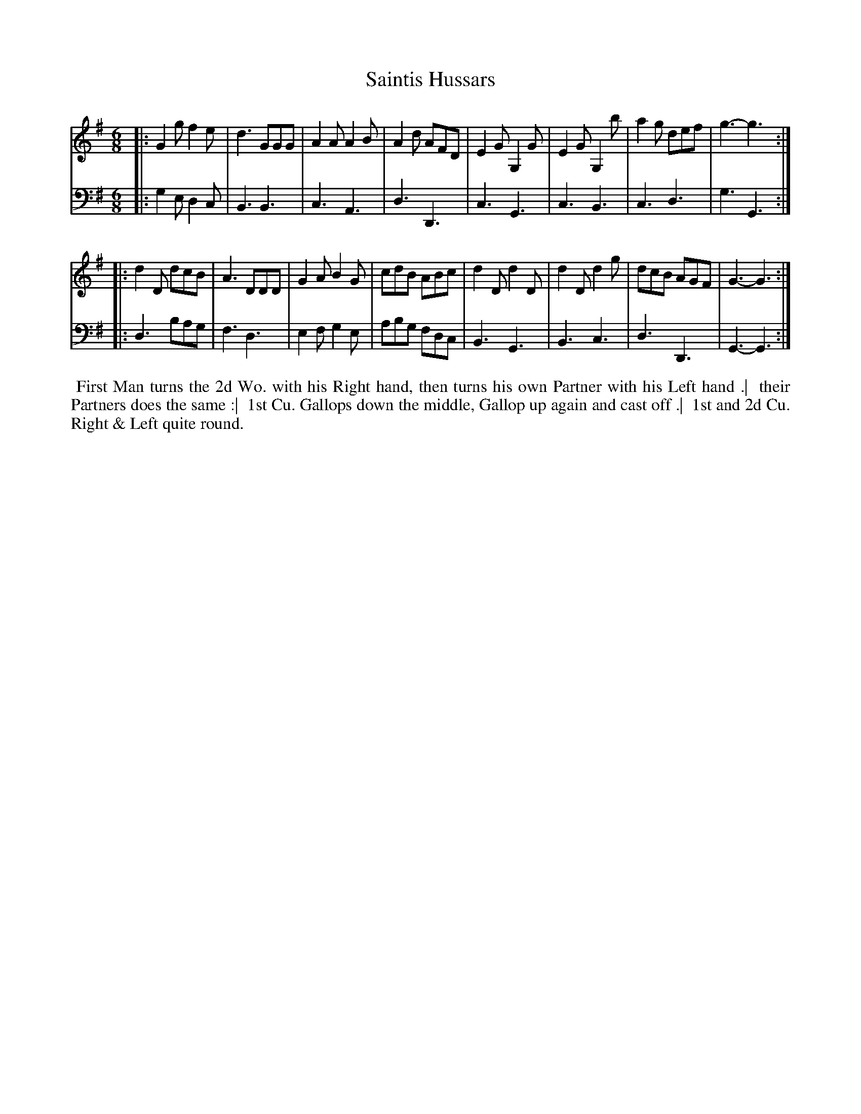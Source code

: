 X: 1
T: Saintis Hussars
N: Pub: J. Walsh, London, 1748
Z: 2012 John Chambers <jc:trillian.mit.edu>
S: 4: ACMV  http://archive.org/details/acompositemusicv01rugg p.2:4
M: 6/8
L: 1/8
K: G
% - - - - - - - - - - - - - - - - - - - - - - - - -
V: 1
|:\
G2g f2e | d3 GGG | A2A A2B | A2d AFD |\
E2G G,2G | E2G G,2b | a2g def | g3- g3 :|
|:\
d2D dcB | A3 DDD | G2A B2G | cdB ABc |\
d2D d2D | d2D d2g | dcB AGF | G3- G3 :|
% - - - - - - - - - - - - - - - - - - - - - - - - -
V: 2 clef=bass middle=d
|:\
g2e d2c | B3 B3 | c3 A3 | d3 D3 |\
c3 G3 | c3 B3 | c3 d3 | g3 G3 :|
|:\
d3 bag | f3 d3 | e2f g2e | abg fdc |\
B3 G3 | B3 c3 | d3 D3 | G3- G3 :|
% - - - - - - - - - - - - - - - - - - - - - - - - -
%%begintext align
%% First Man turns the 2d Wo. with his Right hand, then turns his own Partner with his Left hand .|
%% their Partners does the same :|
%% 1st Cu. Gallops down the middle, Gallop up again and cast off .|
%% 1st and 2d Cu. Right & Left quite round.
%%endtext
